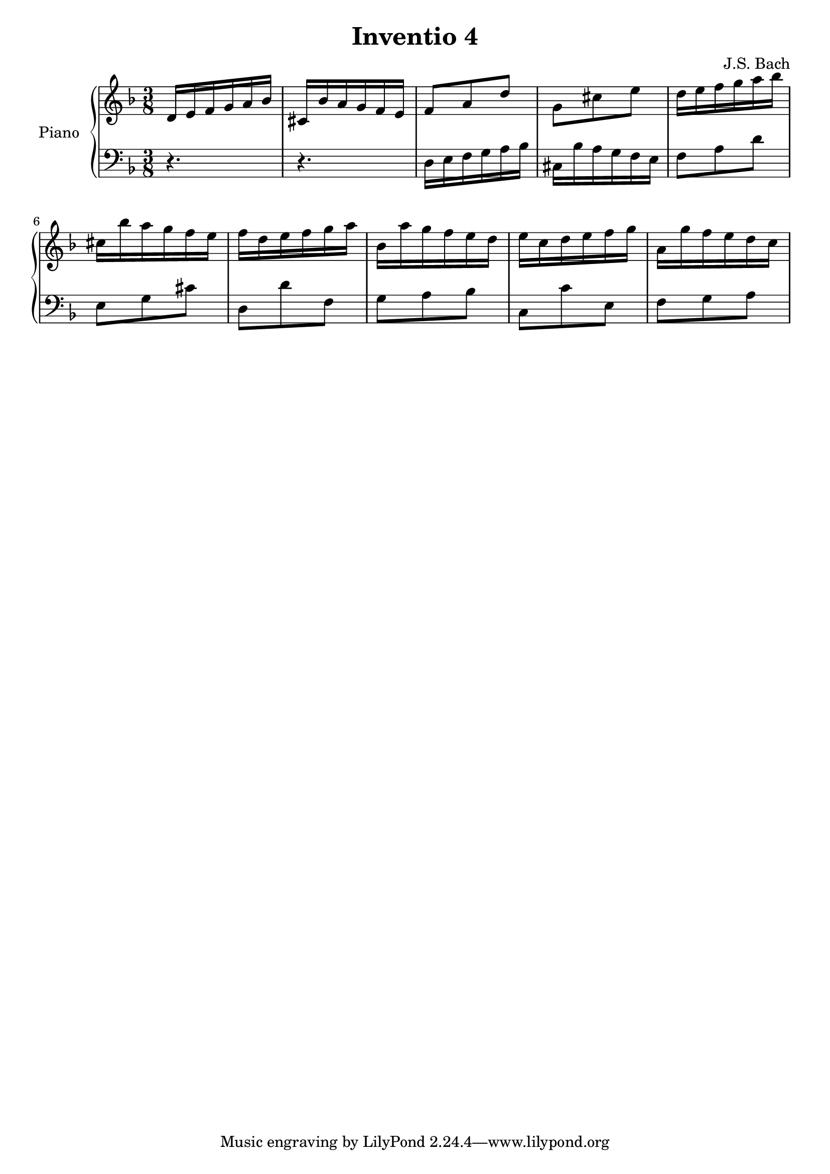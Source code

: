 % Generated using Music Processing Suite (MPS)
\version "2.12.0"
#(set-default-paper-size "a4")

\header {
    title = "Inventio 4"
    composer = "J.S. Bach"
}

\score {
    \new PianoStaff <<

        \set PianoStaff.instrumentName = #"Piano"\new Staff {
            \set Staff.midiInstrument = #"acoustic grand"
            \clef treble
            \time 3/8
            \key d \minor
            d'16
            e'
            f'
            g'
            a'
            bes'
            cis'
            bes'
            a'
            g'
            f'
            e'
            f'8
            a'
            d''
            g'
            cis''
            e''
            d''16
            e''
            f''
            g''
            a''
            bes''
            cis''
            bes''
            a''
            g''
            f''
            e''
            f''
            d''
            e''
            f''
            g''
            a''
            bes'
            a''
            g''
            f''
            e''
            d''
            e''
            c''
            d''
            e''
            f''
            g''
            a'
            g''
            f''
            e''
            d''
            c''
        }

        \new Staff {
            \set Staff.midiInstrument = #"acoustic grand"
            \clef bass
            \time 3/8
            \key d \minor
            r4.
            r
            d16
            e
            f
            g
            a
            bes
            cis
            bes
            a
            g
            f
            e
            f8
            a
            d'
            e
            g
            cis'
            d
            d'
            f
            g
            a
            bes
            c
            c'
            e
            f
            g
            a
        }

    >>

    \midi {
        \context {
            \Score
            tempoWholesPerMinute = #(ly:make-moment 120 4)
        }
    }
    \layout {
    }
}

